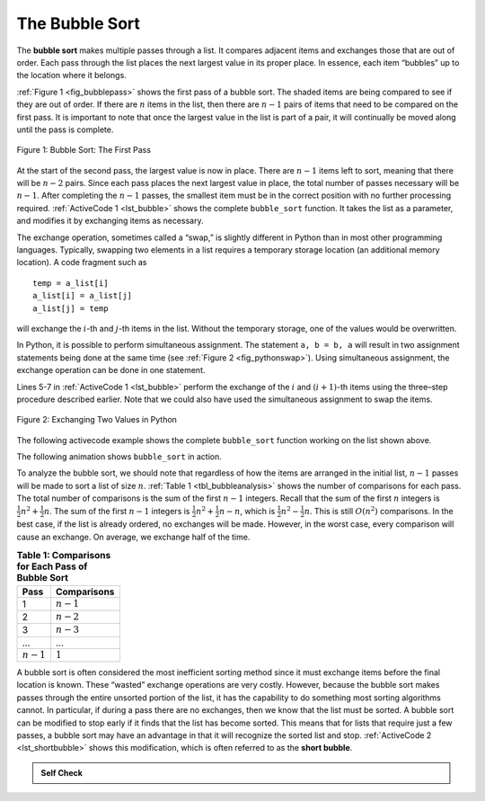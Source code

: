 ..  Copyright (C)  Brad Miller, David Ranum
    This work is licensed under the Creative Commons Attribution-NonCommercial-ShareAlike 4.0 International License. To view a copy of this license, visit http://creativecommons.org/licenses/by-nc-sa/4.0/.


The Bubble Sort
~~~~~~~~~~~~~~~

The **bubble sort** makes multiple passes through a list. It compares
adjacent items and exchanges those that are out of order. Each pass
through the list places the next largest value in its proper place. In
essence, each item “bubbles” up to the location where it belongs.

:ref:`Figure 1 <fig_bubblepass>` shows the first pass of a bubble sort. The shaded
items are being compared to see if they are out of order. If there are
:math:`n` items in the list, then there are :math:`n-1` pairs of items that
need to be compared on the first pass. It is important to note that once
the largest value in the list is part of a pair, it will continually be
moved along until the pass is complete.

.. _fig_bubblepass:

.. figure:: Figures/bubblepass.png
   :align: center

   Figure 1: Bubble Sort: The First Pass


At the start of the second pass, the largest value is now in place.
There are :math:`n-1` items left to sort, meaning that there will be
:math:`n-2` pairs. Since each pass places the next largest value in
place, the total number of passes necessary will be :math:`n-1`. After
completing the :math:`n-1` passes, the smallest item must be in the
correct position with no further processing required. :ref:`ActiveCode 1 <lst_bubble>`
shows the complete ``bubble_sort`` function. It takes the list as a
parameter, and modifies it by exchanging items as necessary.

The exchange operation, sometimes called a “swap,” is slightly different
in Python than in most other programming languages. Typically, swapping
two elements in a list requires a temporary storage location (an
additional memory location). A code fragment such as

::

    temp = a_list[i]
    a_list[i] = a_list[j]
    a_list[j] = temp

will exchange the :math:`i`-th and :math:`j`-th items in the list. Without the
temporary storage, one of the values would be overwritten.

In Python, it is possible to perform simultaneous assignment. The
statement ``a, b = b, a`` will result in two assignment statements being
done at the same time (see :ref:`Figure 2 <fig_pythonswap>`). Using simultaneous
assignment, the exchange operation can be done in one statement.

Lines 5-7 in :ref:`ActiveCode 1 <lst_bubble>` perform the exchange of the :math:`i` and
:math:`(i+1)`-th items using the three–step procedure described
earlier. Note that we could also have used the simultaneous assignment
to swap the items.

.. _fig_pythonswap:

.. figure:: Figures/swap.png
   :align: center

   Figure 2: Exchanging Two Values in Python

The following activecode example shows the complete ``bubble_sort`` function working on the list
shown above.



.. activecode:: lst_bubble
    :caption: The Bubble Sort Implementation

    def bubble_sort(a_list):
        for i in range(len(a_list) - 1, 0, -1):
            for j in range(i):
                if a_list[j] > a_list[j + 1]:
                    temp = a_list[j]
                    a_list[j] = a_list[j + 1]
                    a_list[j + 1] = temp


    a_list = [54, 26, 93, 17, 77, 31, 44, 55, 20]
    bubble_sort(a_list)
    print(a_list)

The following animation shows ``bubble_sort`` in action.

.. animation:: bubble_anim
   :modelfile: sortmodels.js
   :viewerfile: sortviewers.js
   :model: BubbleSortModel
   :viewer: BarViewer

.. For more detail, CodeLens 1 allows you to step through the algorithm.
..
.. .. codelens:: bubbletrace
..     :caption: Tracing the Bubble Sort
..
..     def bubble_sort(a_list):
..         for i in range(len(a_list) - 1, 0, -1):
..             for j in range(i):
..                 if a_list[j] > a_list[j + 1]:
..                     temp = a_list[j]
..                     a_list[j] = a_list[j + 1]
..                     a_list[j + 1] = temp
..
..
..     a_list = [54, 26, 93, 17, 77, 31, 44, 55, 20]
..     bubble_sort(a_list)
..     print(a_list)
                    

To analyze the bubble sort, we should note that regardless of how the
items are arranged in the initial list, :math:`n-1` passes will be
made to sort a list of size :math:`n`. :ref:`Table 1 <tbl_bubbleanalysis>` shows the number
of comparisons for each pass. The total number of comparisons is the sum
of the first :math:`n-1` integers. Recall that the sum of the first
:math:`n` integers is :math:`\frac{1}{2}n^{2} + \frac{1}{2}n`. The sum of
the first :math:`n-1` integers is
:math:`\frac{1}{2}n^{2} + \frac{1}{2}n - n`, which is
:math:`\frac{1}{2}n^{2} - \frac{1}{2}n`. This is still
:math:`O(n^{2})` comparisons. In the best case, if the list is already
ordered, no exchanges will be made. However, in the worst case, every
comparison will cause an exchange. On average, we exchange half of the
time.

.. _tbl_bubbleanalysis:

.. table:: **Table 1: Comparisons for Each Pass of Bubble Sort**

    ================= ==================
    **Pass**          **Comparisons**
    ================= ==================
             1         :math:`n-1`
             2         :math:`n-2`
             3         :math:`n-3`
             ...       ...
       :math:`n-1`     :math:`1`
    ================= ==================


A bubble sort is often considered the most inefficient sorting method
since it must exchange items before the final location is known. These
“wasted” exchange operations are very costly. However, because the
bubble sort makes passes through the entire unsorted portion of the
list, it has the capability to do something most sorting algorithms
cannot. In particular, if during a pass there are no exchanges, then we
know that the list must be sorted. A bubble sort can be modified to stop
early if it finds that the list has become sorted. This means that for
lists that require just a few passes, a bubble sort may have an
advantage in that it will recognize the sorted list and stop.
:ref:`ActiveCode 2 <lst_shortbubble>` shows this modification, which is often referred
to as the **short bubble**.


.. activecode:: lst_shortbubble
    :caption: The Short Bubble Sort Implementation

    def bubble_sort_short(a_list):
        for i in range(len(a_list) - 1, 0, -1):
            exchanges = False
            for j in range(i):
                if a_list[j] > a_list[j + 1]:
                    exchanges = True
                    a_list[j], a_list[j + 1] = a_list[j + 1], a_list[j]
            if not exchanges:
                break


    a_list = [20, 30, 40, 90, 50, 60, 70, 80, 100, 110]
    bubble_sort_short(a_list)
    print(a_list)
    
.. Finally, here is ``bubble_sort_short`` in CodeLens (CodeLens 2)..
..
.. .. codelens:: shortbubbletrace
..     :caption: Tracing the Short Bubble Sort
..
..     def bubble_sort_short(a_list):
..         for i in range(len(a_list) - 1, 0, -1):
..             exchanges = False
..             for j in range(i):
..                 if a_list[j] > a_list[j + 1]:
..                     exchanges = True
..                     a_list[j], a_list[j + 1] = a_list[j + 1], a_list[j]
..             if not exchanges:
..                 break
..
..
..     a_list = [20, 30, 40, 90, 50, 60, 70, 80, 100, 110]
..     bubble_sort_short(a_list)
..     print(a_list)
 
.. admonition:: Self Check

   .. mchoice:: question_sort_1
       :correct: b
       :answer_a: [1, 9, 19, 7, 3, 10, 13, 15, 8, 12]
       :answer_b: [1, 3, 7, 9, 10, 8, 12, 13, 15, 19]
       :answer_c: [1, 7, 3, 9, 10, 13, 8, 12, 15, 19]
       :answer_d: [1, 9, 19, 7, 3, 10, 13, 15, 8, 12]
       :feedback_a:  This answer represents three swaps.  A pass means that you continue swapping all the way to the end of the list.
       :feedback_b:  Very Good
       :feedback_c: A bubble sort contines to swap numbers up to index position passnum.  But remember that passnum starts at the length of the list - 1.
       :feedback_d: You have been doing an insertion sort, not a bubble sort.

       Suppose you have the following list of numbers to sort: <br>
       [19, 1, 9, 7, 3, 10, 13, 15, 8, 12] which list represents the partially sorted list after three complete passes of bubble sort?
 
